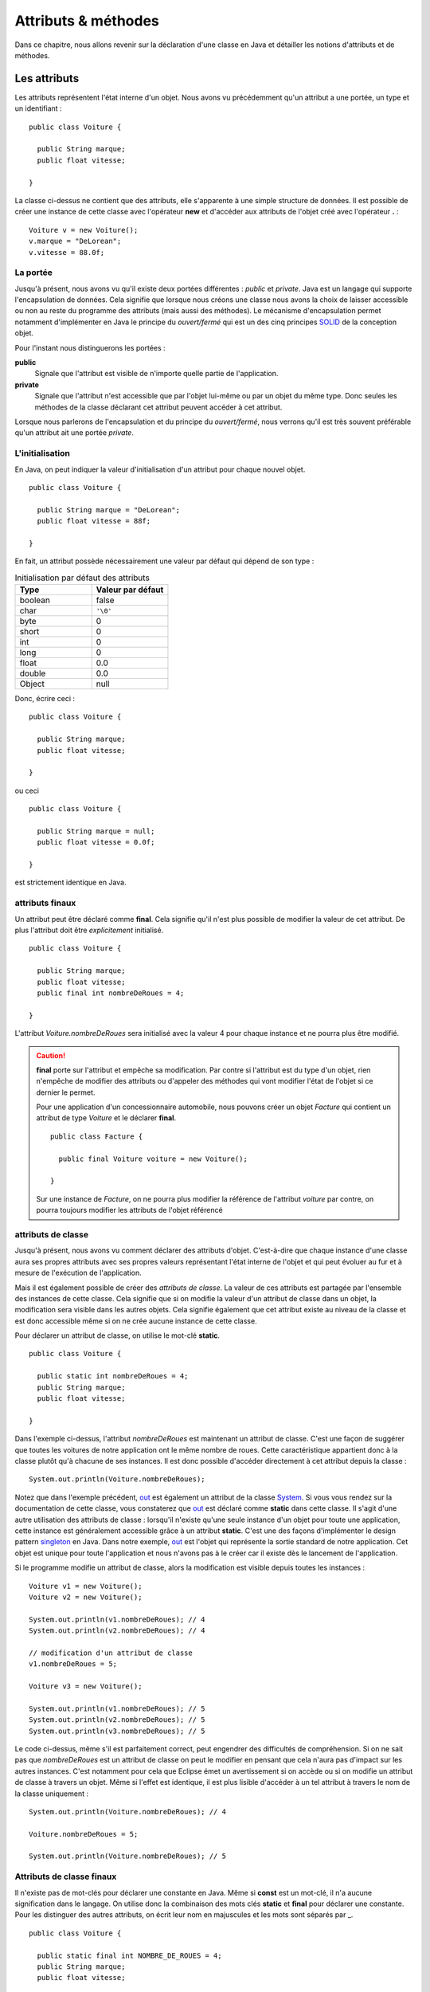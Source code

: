 Attributs & méthodes
####################

Dans ce chapitre, nous allons revenir sur la déclaration d'une classe en Java
et détailler les notions d'attributs et de méthodes.

Les attributs
*************

Les attributs représentent l'état interne d'un objet. Nous avons vu précédemment
qu'un attribut a une portée, un type et un identifiant :

::

  public class Voiture {

    public String marque;
    public float vitesse;

  }

La classe ci-dessus ne contient que des attributs, elle s'apparente à une simple
structure de données. Il est possible de créer une instance de cette classe
avec l'opérateur **new** et d'accéder aux attributs de l'objet créé avec
l'opérateur **.** :

::

  Voiture v = new Voiture();
  v.marque = "DeLorean";
  v.vitesse = 88.0f;

La portée
=========

Jusqu'à présent, nous avons vu qu'il existe deux portées différentes : *public* et *private*.
Java est un langage qui supporte l'encapsulation de données. Cela signifie que lorsque
nous créons une classe nous avons la choix de laisser accessible ou non au reste du programme
des attributs (mais aussi des méthodes). Le mécanisme d'encapsulation permet notamment
d'implémenter en Java le principe du *ouvert/fermé* qui est un des cinq principes SOLID_
de la conception objet.

Pour l'instant nous distinguerons les portées :

**public**
  Signale que l'attribut est visible de n'importe quelle partie de l'application.

**private**
  Signale que l'attribut n'est accessible que par l'objet lui-même ou par un objet du même type.
  Donc seules les méthodes de la classe déclarant cet attribut peuvent accéder à cet attribut.

Lorsque nous parlerons de l'encapsulation et du principe du *ouvert/fermé*, nous verrons qu'il
est très souvent préférable qu'un attribut ait une portée *private*.

L'initialisation
================

En Java, on peut indiquer la valeur d'initialisation d'un attribut pour chaque
nouvel objet.

::

  public class Voiture {

    public String marque = "DeLorean";
    public float vitesse = 88f;

  }

En fait, un attribut possède nécessairement une valeur par défaut qui dépend de son type :

.. list-table:: Initialisation par défaut des attributs
   :widths: 1 1
   :header-rows: 1

   * - Type
     - Valeur par défaut

   * - boolean
     - false

   * - char
     - ``'\0'``

   * - byte
     - 0

   * - short
     - 0

   * - int
     - 0

   * - long
     - 0

   * - float
     - 0.0

   * - double
     - 0.0

   * - Object
     - null

Donc, écrire ceci :

::

  public class Voiture {

    public String marque;
    public float vitesse;

  }

ou ceci

::

  public class Voiture {

    public String marque = null;
    public float vitesse = 0.0f;

  }

est strictement identique en Java.

attributs finaux
================

Un attribut peut être déclaré comme **final**. Cela signifie qu'il n'est plus possible
de modifier la valeur de cet attribut. De plus l'attribut doit être *explicitement*
initialisé.

::

  public class Voiture {

    public String marque;
    public float vitesse;
    public final int nombreDeRoues = 4;

  }

L'attribut *Voiture.nombreDeRoues* sera initialisé avec la valeur 4 pour chaque instance
et ne pourra plus être modifié.

.. code-block:: java
  :emphasize-lines: 2

  Voiture v = new Voiture();
  v.nombreDeRoues = 5; // ERREUR DE COMPILATION

.. caution::

  **final** porte sur l'attribut et empêche sa modification. Par contre si l'attribut
  est du type d'un objet, rien n'empêche de modifier des attributs ou d'appeler des méthodes
  qui vont modifier l'état de l'objet si ce dernier le permet.

  Pour une application d'un concessionnaire automobile, nous pouvons créer un objet *Facture*
  qui contient un attribut de type *Voiture* et le déclarer **final**.

  ::

    public class Facture {

      public final Voiture voiture = new Voiture();

    }

  Sur une instance de *Facture*, on ne pourra plus modifier la référence de l'attribut
  *voiture* par contre, on pourra toujours modifier les attributs de l'objet référencé

  .. code-block:: java
    :emphasize-lines: 3

    Facture facture = new Facture();
    facture.voiture.marque = "DeLorean"; // OK
    facture.voiture = new Voiture() // ERREUR DE COMPILATION

attributs de classe
===================

Jusqu'à présent, nous avons vu comment déclarer des attributs d'objet. C'est-à-dire
que chaque instance d'une classe aura ses propres attributs avec ses propres valeurs
représentant l'état interne de l'objet et qui peut évoluer au fur et à mesure de
l'exécution de l'application.

Mais il est également possible de créer des *attributs de classe*. La valeur de ces attributs
est partagée par l'ensemble des instances de cette classe. Cela signifie que si on modifie
la valeur d'un attribut de classe dans un objet, la modification sera visible dans
les autres objets. Cela signifie également que cet attribut existe au niveau de la classe
et est donc accessible même si on ne crée aucune instance de cette classe.

Pour déclarer un attribut de classe, on utilise le mot-clé **static**.

::

  public class Voiture {

    public static int nombreDeRoues = 4;
    public String marque;
    public float vitesse;

  }

Dans l'exemple ci-dessus, l'attribut *nombreDeRoues* est maintenant un attribut de classe.
C'est une façon de suggérer que toutes les voitures de notre application ont le même nombre
de roues. Cette caractéristique appartient donc à la classe plutôt qu'à chacune de ses instances.
Il est donc possible d'accéder directement à cet attribut depuis la classe :

::

  System.out.println(Voiture.nombreDeRoues);

Notez que dans l'exemple précédent, out_ est également un attribut de la classe System_. Si
vous vous rendez sur la documentation de cette classe, vous constaterez que out_ est déclaré
comme **static** dans cette classe. Il s'agit d'une autre utilisation des attributs de classe :
lorsqu'il n'existe qu'une seule instance d'un objet pour toute une application, cette instance
est généralement accessible grâce à un attribut **static**. C'est une des façons
d'implémenter le design pattern singleton_ en Java. Dans notre exemple, out_ est l'objet
qui représente la sortie standard de notre application. Cet objet est unique pour toute l'application
et nous n'avons pas à le créer car il existe dès le lancement de l'application.

Si le programme modifie un attribut de classe, alors la modification est visible depuis toutes
les instances :

::

  Voiture v1 = new Voiture();
  Voiture v2 = new Voiture();

  System.out.println(v1.nombreDeRoues); // 4
  System.out.println(v2.nombreDeRoues); // 4

  // modification d'un attribut de classe
  v1.nombreDeRoues = 5;

  Voiture v3 = new Voiture();

  System.out.println(v1.nombreDeRoues); // 5
  System.out.println(v2.nombreDeRoues); // 5
  System.out.println(v3.nombreDeRoues); // 5

Le code ci-dessus, même s'il est parfaitement correct, peut engendrer des difficultés de compréhension.
Si on ne sait pas que *nombreDeRoues* est un attribut de classe on peut le modifier en pensant que
cela n'aura pas d'impact sur les autres instances. C'est notamment pour cela que Eclipse émet un
avertissement si on accède ou si on modifie un attribut de classe à travers un objet.
Même si l'effet est identique, il est plus lisible d'accéder à un tel attribut à travers le nom de la classe uniquement :

::

  System.out.println(Voiture.nombreDeRoues); // 4

  Voiture.nombreDeRoues = 5;

  System.out.println(Voiture.nombreDeRoues); // 5


Attributs de classe finaux
==========================

Il n'existe pas de mot-clés pour déclarer une constante en Java. Même si **const**
est un mot-clé, il n'a aucune signification dans le langage. On utilise donc
la combinaison des mots clés **static** et **final** pour déclarer une constante.
Pour les distinguer des autres attributs, on écrit leur nom en majuscules et
les mots sont séparés par _.

::

  public class Voiture {

    public static final int NOMBRE_DE_ROUES = 4;
    public String marque;
    public float vitesse;

  }

.. caution ::

  Rappelez-vous que, si l'attribut référence un objet, **final** n'empêche pas d'appeler des méthodes
  qui vont modifier l'état interne de l'objet. On ne peut vraiment parler de constantes que pour les
  attributs de type primitif.

Les méthodes
************



.. todo::

portée public et private
paramètre et paramètres ...
paramètre final
overloading : redéfinition
méthodes statiques (rappel sur main)

portée des noms et this
***********************

.. todo::

  mot-clé this
  principe du name scoping

Les constructeurs
*****************

.. todo::

  portée public et private
  paramètre et initialisation (cas des final)
  appel à un autre constructeur de la classe depuis un constructeur

blocs d'initialisation
**********************

.. todo::

  bloc d'initialisation
  bloc d'initialisation static

principe d'encapsulation
*************************

.. todo::

  introduction au JavaBeans : notion de getter/setter


.. _SOLID: https://fr.wikipedia.org/wiki/SOLID_(informatique)
.. _singleton: https://fr.wikipedia.org/wiki/Singleton_(patron_de_conception)
.. _System: http://docs.oracle.com/javase/9/docs/api/java/lang/System.html
.. _out: http://docs.oracle.com/javase/9/docs/api/java/lang/System.html#out
